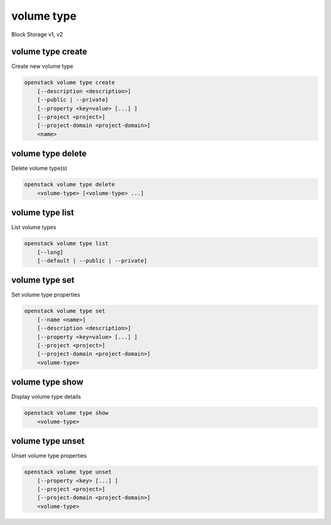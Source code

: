 ===========
volume type
===========

Block Storage v1, v2

volume type create
------------------

Create new volume type

.. program:: volume type create
.. code:: bash

    openstack volume type create
        [--description <description>]
        [--public | --private]
        [--property <key=value> [...] ]
        [--project <project>]
        [--project-domain <project-domain>]
        <name>

.. option:: --description <description>

    Volume type description

    .. versionadded:: 2

.. option:: --public

    Volume type is accessible to the public

    .. versionadded:: 2

.. option:: --private

    Volume type is not accessible to the public

    .. versionadded:: 2

.. option:: --property <key=value>

    Set a property on this volume type (repeat option to set multiple properties)

.. option:: --project <project>

    Allow <project> to access private type (name or ID)
    (Must be used with :option:`--private` option)

    *Volume version 2 only*

.. option:: --project-domain <project-domain>

    Domain the project belongs to (name or ID).
    This can be used in case collisions between project names exist.

    *Volume version 2 only*

.. _volume_type_create-name:
.. describe:: <name>

    Volume type name

volume type delete
------------------

Delete volume type(s)

.. program:: volume type delete
.. code:: bash

    openstack volume type delete
        <volume-type> [<volume-type> ...]

.. _volume_type_delete-volume-type:
.. describe:: <volume-type>

    Volume type(s) to delete (name or ID)

volume type list
----------------

List volume types

.. program:: volume type list
.. code:: bash

    openstack volume type list
        [--long]
        [--default | --public | --private]

.. option:: --long

    List additional fields in output

.. option:: --public

    List only public types

    *Volume version 2 only*

.. option:: --private

    List only private types (admin only)

    *Volume version 2 only*

.. option:: --default

    List the default volume type

    *Volume version 2 only*

volume type set
---------------

Set volume type properties

.. program:: volume type set
.. code:: bash

    openstack volume type set
        [--name <name>]
        [--description <description>]
        [--property <key=value> [...] ]
        [--project <project>]
        [--project-domain <project-domain>]
        <volume-type>

.. option:: --name <name>

    Set volume type name

    .. versionadded:: 2

.. option:: --description <description>

    Set volume type description

    .. versionadded:: 2

.. option:: --project <project>

    Set volume type access to project (name or ID) (admin only)

    *Volume version 2 only*

.. option:: --project-domain <project-domain>

    Domain the project belongs to (name or ID).
    This can be used in case collisions between project names exist.

.. option:: --property <key=value>

    Set a property on this volume type (repeat option to set multiple properties)

.. _volume_type_set-volume-type:
.. describe:: <volume-type>

    Volume type to modify (name or ID)

volume type show
----------------

Display volume type details

.. program:: volume type show
.. code:: bash

    openstack volume type show
        <volume-type>

.. _volume_type_show-volume-type:
.. describe:: <volume-type>

    Volume type to display (name or ID)

volume type unset
-----------------

Unset volume type properties

.. program:: volume type unset
.. code:: bash

    openstack volume type unset
        [--property <key> [...] ]
        [--project <project>]
        [--project-domain <project-domain>]
        <volume-type>

.. option:: --property <key>

    Property to remove from volume type (repeat option to remove multiple properties)

.. option:: --project <project>

    Removes volume type access from project (name or ID) (admin only)

    *Volume version 2 only*

.. option:: --project-domain <project-domain>

    Domain the project belongs to (name or ID).
    This can be used in case collisions between project names exist.

.. _volume_type_unset-volume-type:
.. describe:: <volume-type>

    Volume type to modify (name or ID)
